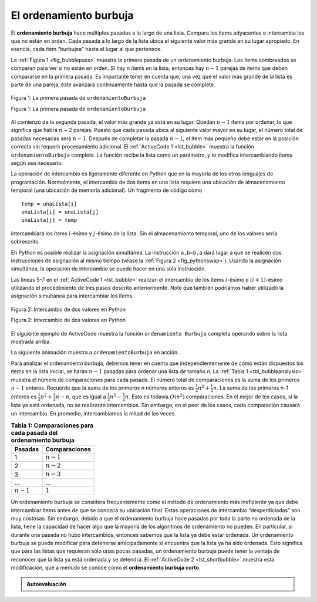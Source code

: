 ..  Copyright (C)  Brad Miller, David Ranum
    This work is licensed under the Creative Commons Attribution-NonCommercial-ShareAlike 4.0 International License. To view a copy of this license, visit http://creativecommons.org/licenses/by-nc-sa/4.0/.


El ordenamiento burbuja
~~~~~~~~~~~~~~~~~~~~~~~

El **ordenamiento burbuja** hace múltiples pasadas a lo largo de una lista. Compara los ítems adyacentes e intercambia los que no están en orden. Cada pasada a lo largo de la lista ubica el siguiente valor más grande en su lugar apropiado. En esencia, cada ítem “burbujea” hasta el lugar al que pertenece.

.. The **bubble sort** makes multiple passes through a list. It compares adjacent items and exchanges those that are out of order. Each pass through the list places the next largest value in its proper place. In essence, each item “bubbles” up to the location where it belongs.

La :ref:`Figura 1 <fig_bubblepass>` muestra la primera pasada de un ordenamiento burbuja. Los ítems sombreados se comparan para ver si no están en orden. Si hay  *n* ítems en la lista, entonces hay :math:`n-1` parejas de ítems que deben compararse en la primera pasada. Es importante tener en cuenta que, una vez que el valor más grande de la lista es parte de una pareja, éste avanzará continuamente hasta que la pasada se complete.

.. :ref:`Figure 1 <fig_bubblepass>` shows the first pass of a bubble sort. The shaded items are being compared to see if they are out of order. If there are *n* items in the list, then there are :math:`n-1` pairs of items that need to be compared on the first pass. It is important to note that once the largest value in the list is part of a pair, it will continually be moved along until the pass is complete.

.. _fig_bubblepass:

.. figure:: Figures/bubblepass.png
   :align: center

   Figura 1: La primera pasada de ``ordenamientoBurbuja``

   Figura 1: La primera pasada de ``ordenamientoBurbuja``

Al comienzo de la segunda pasada, el valor más grande ya está en su lugar. Quedan :math:`n-1` ítems por ordenar, lo que significa que habrá :math:`n-2` parejas. Puesto que cada pasada ubica al siguiente valor mayor en su lugar, el número total de pasadas necesarias será :math:`n-1`. Después de completar la pasada :math:`n-1`, el ítem más pequeño debe estar en la posición correcta sin requerir procesamiento adicional. El :ref:`ActiveCode 1 <lst_bubble>` muestra la función ``ordenamientoBurbuja`` completa. La función recibe la lista como un parámetro, y lo modifica intercambiando ítems según sea necesario.

.. At the start of the second pass, the largest value is now in place. There are :math:`n-1` items left to sort, meaning that there will be :math:`n-2` pairs. Since each pass places the next largest value in place, the total number of passes necessary will be :math:`n-1`. After completing the :math:`n-1` passes, the smallest item must be in the correct position with no further processing required. :ref:`ActiveCode 1 <lst_bubble>` shows the complete ``ordenamientoBurbuja`` function. It takes the list as a parameter, and modifies it by exchanging items as necessary.

La operación de intercambio es ligeramente diferente en Python que en la mayoría de los otros lenguajes de programación. Normalmente, el intercambio de dos ítems en una lista requiere una ubicación de almacenamiento temporal (una ubicación de memoria adicional). Un fragmento de código como

.. The exchange operation, sometimes called a “swap,” is slightly different in Python than in most other programming languages. Typically, swapping two elements in a list requires a temporary storage location (an additional memory location). A code fragment such as

::

    temp = unaLista[i]
    unaLista[i] = unaLista[j]
    unaLista[j] = temp

intercambiará los ítems :math:`i`-ésimo y :math:`j`-ésimo de la lista. Sin el almacenamiento temporal, uno de los valores sería sobrescrito.

.. will exchange the `ith` and `jth` items in the list. Without the temporary storage, one of the values would be overwritten.

En Python es posible realizar la asignación simultánea. La instrucción ``a,b=b,a`` dará lugar a que se realicen dos instrucciones de asignación al mismo tiempo (véase la :ref:`Figura 2 <fig_pythonswap>`). Usando la asignación simultánea, la operación de intercambio se puede hacer en una sola instrucción.

.. In Python, it is possible to perform simultaneous assignment. The statement ``a,b=b,a`` will result in two assignment statements being done at the same time (see :ref:`Figure 2 <fig_pythonswap>`). Using simultaneous assignment, the exchange operation can be done in one statement.

Las líneas 5-7 en el :ref:`ActiveCode 1 <lst_bubble>` realizan el intercambio de los ítems :math:`i`-ésimo e :math:`(i+1)`-ésimo utilizando el procedimiento de tres pasos descrito anteriormente. Note que también podríamos haber utilizado la asignación simultánea para intercambiar los ítems.

.. Lines 5-7 in :ref:`ActiveCode 1 <lst_bubble>` perform the exchange of the :math:`i` and :math:`(i+1)th` items using the three–step procedure described earlier. Note that we could also have used the simultaneous assignment to swap the items.

.. _fig_pythonswap:

.. figure:: Figures/swap.png
   :align: center

   Figura 2: Intercambio de dos valores en Python

   Figura 2: Intercambio de dos valores en Python

El siguiente ejemplo de ActiveCode muestra la función ``ordenamiento Burbuja`` completa operando sobre la lista mostrada arriba.

.. The following activecode example shows the complete ``ordenamientoBurbuja`` function working on the list shown above.



.. activecode:: lst_bubble
    :caption: El ordenamiento burbuja

    def ordenamientoBurbuja(unaLista):
        for numPasada in range(len(unaLista)-1,0,-1):
            for i in range(numPasada):
                if unaLista[i]>unaLista[i+1]:
                    temp = unaLista[i]
                    unaLista[i] = unaLista[i+1]
                    unaLista[i+1] = temp

    unaLista = [54,26,93,17,77,31,44,55,20]
    ordenamientoBurbuja(unaLista)
    print(unaLista)

La siguiente animación muestra a ``ordenamientoBurbuja`` en acción.

.. The following animation shows ``ordenamientoBurbuja`` in action.

.. animation:: bubble_anim
   :modelfile: sortmodels.js
   :viewerfile: sortviewers.js
   :model: BubbleSortModel
   :viewer: BarViewer

.. Para más detalles, el CodeLens 1 permite ver la ejecución del algoritmo paso a paso.
..
.. .. codelens:: bubbletrace
..     :caption: Seguimiento del ordenamiento burbuja
..
..     def ordenamientoBurbuja(unaLista):
..       for numPasada in range(len(unaLista)-1,0,-1):
..           for i in range(numPasada):
..               if unaLista[i]>unaLista[i+1]:
..                   temp = unaLista[i]
..                   unaLista[i] = unaLista[i+1]
..                   unaLista[i+1] = temp

..     unaLista = [54,26,93,17,77,31,44,55,20]
..     ordenamientoBurbuja(unaLista)
..     print(unaLista)
                    

Para analizar el ordenamiento burbuja, debemos tener en cuenta que independientemente de cómo están dispuestos los ítems en la lista inicial, se harán :math:`n-1` pasadas para ordenar una lista de tamaño *n*. La :ref:`Tabla 1 <tbl_bubbleanalysis>` muestra el número de comparaciones para cada pasada. El número total de comparaciones es la suma de los primeros :math:`n-1` enteros. Recuerde que la suma de los primeros *n* números enteros es :math:`\frac{1}{2}n^{2} + \frac{1}{2}n`. La suma de los primeros `n-1` enteros es :math:`\frac{1}{2}n^{2} + \frac{1}{2}n - n`, que es igual a :math:`\frac{1}{2}n^{2} - \frac{1}{2}n`. Esto es todavía :math:`O(n^{2})` comparaciones. En el mejor de los casos, si la lista ya está ordenada, no se realizarán intercambios. Sin embargo, en el peor de los casos, cada comparación causará un intercambio. En promedio, intercambiamos la mitad de las veces.


.. To analyze the bubble sort, we should note that regardless of how the items are arranged in the initial list, :math:`n-1` passes will be made to sort a list of size *n*. :ref:`Table 1 <tbl_bubbleanalysis>` shows the number of comparisons for each pass. The total number of comparisons is the sum of the first :math:`n-1` integers. Recall that the sum of the first *n* integers is :math:`\frac{1}{2}n^{2} + \frac{1}{2}n`. The sum of the first :math:`n-1` integers is :math:`\frac{1}{2}n^{2} + \frac{1}{2}n - n`, which is :math:`\frac{1}{2}n^{2} - \frac{1}{2}n`. This is still :math:`O(n^{2})` comparisons. In the best case, if the list is already ordered, no exchanges will be made. However, in the worst case, every comparison will cause an exchange. On average, we exchange half of the time.

.. _tbl_bubbleanalysis:

.. table:: **Tabla 1: Comparaciones para cada pasada del ordenamiento burbuja**

    ================= ==================
    **Pasadas**        **Comparaciones**
    ================= ==================
             1         :math:`n-1`
             2         :math:`n-2`
             3         :math:`n-3`
             ...       ...
       :math:`n-1`     :math:`1`
    ================= ==================


Un ordenamiento burbuja se considera frecuentemente como el método de ordenamiento más ineficiente ya que debe intercambiar ítems antes de que se conozca su ubicación final. Estas operaciones de intercambio “desperdiciadas” son muy costosas. Sin embargo, debido a que el ordenamiento burbuja hace pasadas por toda la parte no ordenada de la lista, tiene la capacidad de hacer algo que la mayoría de los algoritmos de ordenamiento no pueden. En particular, si durante una pasada no hubo intercambios, entonces sabemos que la lista ya debe estar ordenada. Un ordenamiento burbuja se puede modificar para detenerse anticipadamente si encuentra que la lista ya ha sido ordenada. Esto significa que para las listas que requieran sólo unas pocas pasadas, un ordenamiento burbuja puede tener la ventaja de reconocer que la lista ya está ordenada y se detendrá. El :ref:`ActiveCode 2 <lst_shortbubble>` muestra esta modificación, que a menudo se conoce como el **ordenamiento burbuja corto**.

.. A bubble sort is often considered the most inefficient sorting method since it must exchange items before the final location is known. These “wasted” exchange operations are very costly. However, because the bubble sort makes passes through the entire unsorted portion of the list, it has the capability to do something most sorting algorithms cannot. In particular, if during a pass there are no exchanges, then we know that the list must be sorted. A bubble sort can be modified to stop early if it finds that the list has become sorted. This means that for lists that require just a few passes, a bubble sort may have an advantage in that it will recognize the sorted list and stop. :ref:`ActiveCode 2 <lst_shortbubble>` shows this modification, which is often referred to as the **short bubble**.


.. activecode:: lst_shortbubble
    :caption: Ordenamiento burbuja corto

    def ordenamientoBurbujaCorto(unaLista):
        intercambios = True
        numPasada = len(unaLista)-1
        while numPasada > 0 and intercambios:
           intercambios = False
           for i in range(numPasada):
               if unaLista[i]>unaLista[i+1]:
                   intercambios = True
                   temp = unaLista[i]
                   unaLista[i] = unaLista[i+1]
                   unaLista[i+1] = temp
           numPasada = numPasada-1

    unaLista=[20,30,40,90,50,60,70,80,100,110]
    ordenamientoBurbujaCorto(unaLista)
    print(unaLista)
    
.. Finalmente, a continuación está ``ordenamientoBurbujaCorto`` en un CodeLens (CodeLens 2)..
..
.. .. codelens:: shortbubbletrace
..     :caption: Seguimiento al ordenamiento burbuja corto
..
..     def ordenamientoBurbujaCorto(unaLista):
..         intercambios = True
..         numPasada = len(unaLista)-1
..         while numPasada > 0 and intercambios:
..            intercambios = False
..            for i in range(numPasada):
..                if unaLista[i]>unaLista[i+1]:
..                    intercambios = True
..                    temp = unaLista[i]
..                    unaLista[i] = unaLista[i+1]
..                    unaLista[i+1] = temp
..            numPasada = numPasada-1
..
..     unaLista=[20,30,40,90,50,60,70,80,100,110]
..     ordenamientoBurbujaCorto(unaLista)
..     print(unaLista)
 
.. admonition:: Autoevaluación

   .. mchoice:: question_sort_1
       :correct: b
       :answer_a: [1, 9, 19, 7, 3, 10, 13, 15, 8, 12]
       :answer_b: [1, 3, 7, 9, 10, 8, 12, 13, 15, 19]
       :answer_c: [1, 7, 3, 9, 10, 13, 8, 12, 15, 19]
       :answer_d: [1, 9, 19, 7, 3, 10, 13, 15, 8, 12]
       :feedback_a:  Esta respuesta representa tres intercambios. Una pasada implica que usted continúa haciendo intercambios hasta el final de la lista.
       :feedback_b:  Muy bien
       :feedback_c: Un ordenamiento burbuja continúa intercambiando números hasta la posición del índica numPasada. Pero recuerde que numPasada comienza con el valor de la longitud de la lista - 1.
       :feedback_d: Usted ha estado haciendo un ordenamiento por inserción, no un ordenamiento burbuja.

       Suponga que usted tiene que ordenar la siguiente lista de números: [19, 1, 9, 7, 3, 10, 13, 15, 8, 12]. ¿Cuál de las siguientes listas representa la lista parcialmente ordenada tras tres pasadas completas del ordenamiento burbuja?
